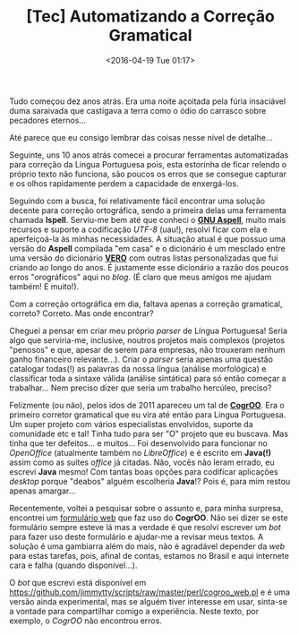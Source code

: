#+BLOG: perspicaz
#+POSTID: 123
#+DATE: <2016-04-19 Tue 01:17>
#+TITLE: [Tec] Automatizando a Correção Gramatical
#+DESCRIPTION:
#+PERMALINK: automatizando_a_correcao_gramatical
#+PARENT:
#+TAGS:

Tudo começou dez anos atrás. Era uma noite açoitada pela fúria insaciável duma saraivada que castigava a terra como o ódio do carrasco sobre pecadores eternos...
#+BEGIN_HTML
<!--more Continue lendo...-->
#+END_HTML

Até parece que eu consigo lembrar das coisas nesse nível de detalhe...

Seguinte, uns 10 anos atrás comecei a procurar ferramentas automatizadas para correção da Língua Portuguesa pois, esta estorinha de ficar relendo o próprio texto não funciona, são poucos os erros que se consegue capturar e os olhos rapidamente perdem a capacidade de enxergá-los.

Seguindo com a busca, foi relativamente fácil encontrar uma solução decente para correção ortográfica, sendo a primeira delas uma ferramenta chamada *Ispell*. Serviu-me bem até que conheci o *[[http://aspell.net/][GNU Aspell]]*, muito mais recursos e suporte a codificação /UTF-8/ (uau!), resolvi ficar com ela e aperfeiçoá-la às minhas necessidades. A situação atual é que possuo  uma versão  do *Aspell* compilada "em casa" e o dicionário é um mesclado entre uma versão do dicionário *[[https://pt-br.libreoffice.org/projetos/vero/][VERO]]* com outras listas personalizadas que fui criando ao longo do anos. É justamente esse dicionário a razão dos poucos erros "orográficos" aqui no /blog/. (É claro que meus amigos me ajudam também! E muito!).

Com a correção ortográfica em dia, faltava apenas a correção gramatical, correto? Correto. Mas onde encontrar?

Cheguei a pensar em criar meu próprio /parser/ de Língua Portuguesa! Seria algo que serviria-me, inclusive, noutros projetos mais complexos (projetos "penosos" e que, apesar de serem para empresas, não trouxeram nenhum ganho financeiro relevante...). Criar o /parser/ seria apenas uma questão catalogar todas(!) as palavras da nossa língua (análise morfológica) e classificar toda a sintaxe válida (análise sintática) para só então começar a trabalhar... Nem preciso dizer que seria um trabalho hercúleo, preciso?

Felizmente (ou não), pelos idos de 2011 apareceu um tal de *[[http://cogroo.org/][CogrOO]]*. Era o primeiro corretor gramatical que eu vira até então para Língua Portuguesa. Um super projeto com vários especialistas envolvidos, suporte da comunidade etc e tal! Tinha tudo para ser "O" projeto que eu buscava. Mas tinha que ter defeitos... e muitos... Foi desenvolvido para funcionar no /OpenOffice/ (atualmente também no /LibreOffice/) e é escrito em *Java(!)* assim como as suítes /office/ já citadas. Não, vocês não leram errado, eu escrevi *Java* mesmo! Com tantas boas opções para codificar aplicações /desktop/ porque "deabos" alguém escolheria *Java*!? Pois é, para mim restou apenas amargar...

Recentemente, voltei a pesquisar sobre o assunto e, para minha surpresa, encontrei um [[http://comunidade.cogroo.org/grammar][formulário web]] que faz uso do *CogrOO*. Não sei dizer se este formulário sempre esteve lá mas a verdade é que resolvi escrever um /bot/ para fazer uso deste formulário e ajudar-me a revisar meus textos. A solução é uma gambiarra além do mais, não é agradável depender da /web/ para estas tarefas, pois, afinal de contas, estamos no Brasil e aqui internete cara e falha (quando disponível...).

O /bot/ que escrevi está disponível em https://github.com/jimmytty/scripts/raw/master/perl/cogroo_web.pl e é uma versão ainda experimental, mas se alguém tiver interesse em usar, sinta-se a vontade para compartilhar comigo a experiência. Neste texto, por exemplo, o /CogrOO/ não encontrou erros.

#  LocalWords:  Tec PERMALINK correcao CogrOO LibreOffice deabos
